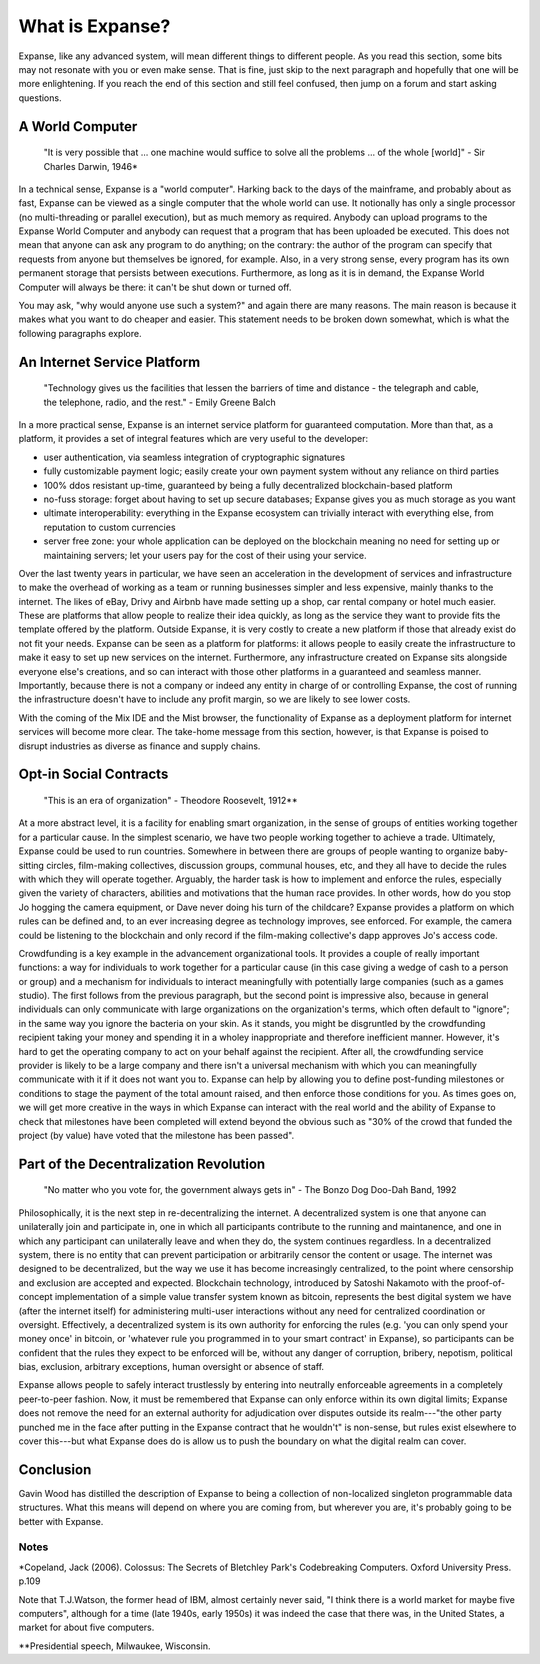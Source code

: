 What is Expanse?
=================

Expanse, like any advanced system, will mean different things to
different people. As you read this section, some bits may not resonate
with you or even make sense. That is fine, just skip to the next
paragraph and hopefully that one will be more enlightening. If you reach
the end of this section and still feel confused, then jump on a forum
and start asking questions.

A World Computer
----------------

    "It is very possible that ... one machine would suffice to solve all
    the problems ... of the whole [world]" - Sir Charles Darwin, 1946\*

In a technical sense, Expanse is a "world computer". Harking back to
the days of the mainframe, and probably about as fast, Expanse can be
viewed as a single computer that the whole world can use. It notionally
has only a single processor (no multi-threading or parallel execution),
but as much memory as required. Anybody can upload programs to the
Expanse World Computer and anybody can request that a program that has
been uploaded be executed. This does not mean that anyone can ask any
program to do anything; on the contrary: the author of the program can
specify that requests from anyone but themselves be ignored, for
example. Also, in a very strong sense, every program has its own
permanent storage that persists between executions. Furthermore, as long
as it is in demand, the Expanse World Computer will always be there: it
can't be shut down or turned off.

You may ask, "why would anyone use such a system?" and again there are
many reasons. The main reason is because it makes what you want to do
cheaper and easier. This statement needs to be broken down somewhat,
which is what the following paragraphs explore.

An Internet Service Platform
----------------------------

    "Technology gives us the facilities that lessen the barriers of time
    and distance - the telegraph and cable, the telephone, radio, and
    the rest." - Emily Greene Balch

In a more practical sense, Expanse is an internet service platform for
guaranteed computation. More than that, as a platform, it provides a set
of integral features which are very useful to the developer:

-  user authentication, via seamless integration of cryptographic
   signatures
-  fully customizable payment logic; easily create your own payment
   system without any reliance on third parties
-  100% ddos resistant up-time, guaranteed by being a fully
   decentralized blockchain-based platform
-  no-fuss storage: forget about having to set up secure databases;
   Expanse gives you as much storage as you want
-  ultimate interoperability: everything in the Expanse ecosystem can
   trivially interact with everything else, from reputation to custom
   currencies
-  server free zone: your whole application can be deployed on the
   blockchain meaning no need for setting up or maintaining servers; let
   your users pay for the cost of their using your service.

Over the last twenty years in particular, we have seen an acceleration
in the development of services and infrastructure to make the overhead
of working as a team or running businesses simpler and less expensive,
mainly thanks to the internet. The likes of eBay, Drivy and Airbnb have
made setting up a shop, car rental company or hotel much easier. These
are platforms that allow people to realize their idea quickly, as long
as the service they want to provide fits the template offered by the
platform. Outside Expanse, it is very costly to create a new platform
if those that already exist do not fit your needs. Expanse can be seen
as a platform for platforms: it allows people to easily create the
infrastructure to make it easy to set up new services on the internet.
Furthermore, any infrastructure created on Expanse sits alongside
everyone else's creations, and so can interact with those other
platforms in a guaranteed and seamless manner. Importantly, because
there is not a company or indeed any entity in charge of or controlling
Expanse, the cost of running the infrastructure doesn't have to include
any profit margin, so we are likely to see lower costs.

With the coming of the Mix IDE and the Mist browser, the functionality
of Expanse as a deployment platform for internet services will become
more clear. The take-home message from this section, however, is that
Expanse is poised to disrupt industries as diverse as finance and
supply chains.

Opt-in Social Contracts
-----------------------

    "This is an era of organization" - Theodore Roosevelt, 1912\*\*

At a more abstract level, it is a facility for enabling smart
organization, in the sense of groups of entities working together for a
particular cause. In the simplest scenario, we have two people working
together to achieve a trade. Ultimately, Expanse could be used to run
countries. Somewhere in between there are groups of people wanting to
organize baby-sitting circles, film-making collectives, discussion
groups, communal houses, etc, and they all have to decide the rules with
which they will operate together. Arguably, the harder task is how to
implement and enforce the rules, especially given the variety of
characters, abilities and motivations that the human race provides. In
other words, how do you stop Jo hogging the camera equipment, or Dave
never doing his turn of the childcare? Expanse provides a platform on
which rules can be defined and, to an ever increasing degree as
technology improves, see enforced. For example, the camera could be
listening to the blockchain and only record if the film-making
collective's dapp approves Jo's access code.

Crowdfunding is a key example in the advancement organizational tools.
It provides a couple of really important functions: a way for
individuals to work together for a particular cause (in this case giving
a wedge of cash to a person or group) and a mechanism for individuals to
interact meaningfully with potentially large companies (such as a games
studio). The first follows from the previous paragraph, but the second
point is impressive also, because in general individuals can only
communicate with large organizations on the organization's terms, which
often default to "ignore"; in the same way you ignore the bacteria on
your skin. As it stands, you might be disgruntled by the crowdfunding
recipient taking your money and spending it in a wholey inappropriate
and therefore inefficient manner. However, it's hard to get the
operating company to act on your behalf against the recipient. After
all, the crowdfunding service provider is likely to be a large company
and there isn't a universal mechanism with which you can meaningfully
communicate with it if it does not want you to. Expanse can help by
allowing you to define post-funding milestones or conditions to stage
the payment of the total amount raised, and then enforce those
conditions for you. As times goes on, we will get more creative in the
ways in which Expanse can interact with the real world and the ability
of Expanse to check that milestones have been completed will extend
beyond the obvious such as "30% of the crowd that funded the project (by
value) have voted that the milestone has been passed".

Part of the Decentralization Revolution
---------------------------------------

    "No matter who you vote for, the government always gets in" - The
    Bonzo Dog Doo-Dah Band, 1992

Philosophically, it is the next step in re-decentralizing the internet.
A decentralized system is one that anyone can unilaterally join and
participate in, one in which all participants contribute to the running
and maintanence, and one in which any participant can unilaterally leave
and when they do, the system continues regardless. In a decentralized
system, there is no entity that can prevent participation or arbitrarily
censor the content or usage. The internet was designed to be
decentralized, but the way we use it has become increasingly
centralized, to the point where censorship and exclusion are accepted
and expected. Blockchain technology, introduced by Satoshi Nakamoto with
the proof-of-concept implementation of a simple value transfer system
known as bitcoin, represents the best digital system we have (after the
internet itself) for administering multi-user interactions without any
need for centralized coordination or oversight. Effectively, a
decentralized system is its own authority for enforcing the rules (e.g.
'you can only spend your money once' in bitcoin, or 'whatever rule you
programmed in to your smart contract' in Expanse), so participants can
be confident that the rules they expect to be enforced will be, without
any danger of corruption, bribery, nepotism, political bias, exclusion,
arbitrary exceptions, human oversight or absence of staff.

Expanse allows people to safely interact trustlessly by entering into
neutrally enforceable agreements in a completely peer-to-peer fashion.
Now, it must be remembered that Expanse can only enforce within its own
digital limits; Expanse does not remove the need for an external
authority for adjudication over disputes outside its realm---"the other
party punched me in the face after putting in the Expanse contract that
he wouldn't" is non-sense, but rules exist elsewhere to cover this---but
what Expanse does do is allow us to push the boundary on what the
digital realm can cover.

Conclusion
----------

Gavin Wood has distilled the description of Expanse to being a
collection of non-localized singleton programmable data structures. What
this means will depend on where you are coming from, but wherever you
are, it's probably going to be better with Expanse.

Notes
~~~~~

\*Copeland, Jack (2006). Colossus: The Secrets of Bletchley Park's
Codebreaking Computers. Oxford University Press. p.109

Note that T.J.Watson, the former head of IBM, almost certainly never
said, "I think there is a world market for maybe five computers",
although for a time (late 1940s, early 1950s) it was indeed the case
that there was, in the United States, a market for about five computers.

\*\*Presidential speech, Milwaukee, Wisconsin.
